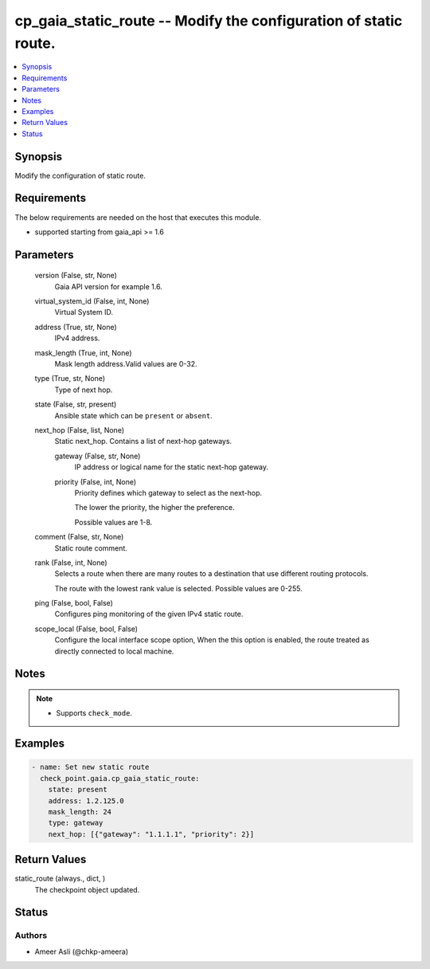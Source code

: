 .. _cp_gaia_static_route_module:


cp_gaia_static_route -- Modify the configuration of static route.
=================================================================

.. contents::
   :local:
   :depth: 1


Synopsis
--------

Modify the configuration of static route.



Requirements
------------
The below requirements are needed on the host that executes this module.

- supported starting from gaia\_api \>= 1.6



Parameters
----------

  version (False, str, None)
    Gaia API version for example 1.6.


  virtual_system_id (False, int, None)
    Virtual System ID.


  address (True, str, None)
    IPv4 address.


  mask_length (True, int, None)
    Mask length address.Valid values are 0-32.


  type (True, str, None)
    Type of next hop.


  state (False, str, present)
    Ansible state which can be :literal:`present` or :literal:`absent`.


  next_hop (False, list, None)
    Static next\_hop. Contains a list of next-hop gateways.


    gateway (False, str, None)
      IP address or logical name for the static next-hop gateway.


    priority (False, int, None)
      Priority defines which gateway to select as the next-hop.

      The lower the priority, the higher the preference.

      Possible values are 1-8.



  comment (False, str, None)
    Static route comment.


  rank (False, int, None)
    Selects a route when there are many routes to a destination that use different routing protocols.

    The route with the lowest rank value is selected. Possible values are 0-255.


  ping (False, bool, False)
    Configures ping monitoring of the given IPv4 static route.


  scope_local (False, bool, False)
    Configure the local interface scope option, When the this option is enabled, the route treated as directly connected to local machine.





Notes
-----

.. note::
   - Supports :literal:`check\_mode`.




Examples
--------

.. code-block:: yaml+jinja

    
    - name: Set new static route
      check_point.gaia.cp_gaia_static_route:
        state: present
        address: 1.2.125.0
        mask_length: 24
        type: gateway
        next_hop: [{"gateway": "1.1.1.1", "priority": 2}]



Return Values
-------------

static_route (always., dict, )
  The checkpoint object updated.





Status
------





Authors
~~~~~~~

- Ameer Asli (@chkp-ameera)

